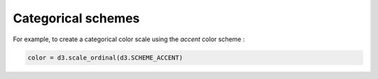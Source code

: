 Categorical schemes
===================

For example, to create a categorical color scale using the `accent` color scheme :

.. code:: python

   color = d3.scale_ordinal(d3.SCHEME_ACCENT)

.. autodata:: detroit.SCHEME_CATEGORY_10

.. image:: ../../figures/discrete_scheme_category_10.png

.. autodata:: detroit.SCHEME_ACCENT

.. image:: ../../figures/discrete_scheme_accent.png

.. autodata:: detroit.SCHEME_DARK_2

.. image:: ../../figures/discrete_scheme_dark_2.png

.. autodata:: detroit.SCHEME_OBSERVABLE_10

.. image:: ../../figures/discrete_scheme_observable_10.png

.. autodata:: detroit.SCHEME_PAIRED

.. image:: ../../figures/discrete_scheme_paired.png

.. autodata:: detroit.SCHEME_PASTEL_1

.. image:: ../../figures/discrete_scheme_pastel_1.png

.. autodata:: detroit.SCHEME_PASTEL_2

.. image:: ../../figures/discrete_scheme_pastel_2.png

.. autodata:: detroit.SCHEME_SET_1

.. image:: ../../figures/discrete_scheme_set_1.png

.. autodata:: detroit.SCHEME_SET_2

.. image:: ../../figures/discrete_scheme_set_2.png

.. autodata:: detroit.SCHEME_SET_3

.. image:: ../../figures/discrete_scheme_set_3.png

.. autodata:: detroit.SCHEME_TABLEAU_10

.. image:: ../../figures/discrete_scheme_tableau_10.png
